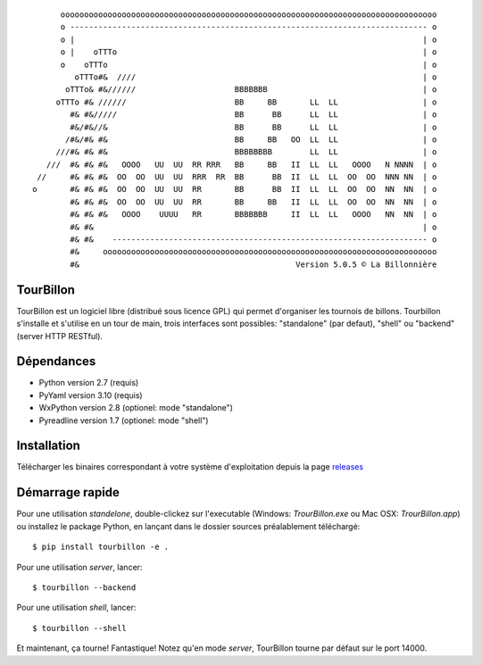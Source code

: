 
::

        oooooooooooooooooooooooooooooooooooooooooooooooooooooooooooooooooooooooooooooooo
        o ---------------------------------------------------------------------------- o
        o |                                                                          | o
        o |    oTTTo                                                                 | o
        o    oTTTo                                                                   | o
           oTTTo#&  ////                                                             | o
         oTTTo& #&//////                     BBBBBBB                                 | o
       oTTTo #& //////                       BB     BB       LL  LL                  | o
          #& #&/////                         BB      BB      LL  LL                  | o
          #&/#&//&                           BB      BB      LL  LL                  | o
         /#&/#& #&                           BB     BB   OO  LL  LL                  | o
       ///#& #& #&                           BBBBBBBB        LL  LL                  | o
     ///  #& #& #&   OOOO   UU  UU  RR RRR   BB     BB   II  LL  LL   OOOO   N NNNN  | o
   //     #& #& #&  OO  OO  UU  UU  RRR  RR  BB      BB  II  LL  LL  OO  OO  NNN NN  | o
  o       #& #& #&  OO  OO  UU  UU  RR       BB      BB  II  LL  LL  OO  OO  NN  NN  | o
          #& #& #&  OO  OO  UU  UU  RR       BB     BB   II  LL  LL  OO  OO  NN  NN  | o
          #& #& #&   OOOO    UUUU   RR       BBBBBBB     II  LL  LL   OOOO   NN  NN  | o
          #& #&                                                                      | o
          #& #&    ------------------------------------------------------------------- o
          #&     ooooooooooooooooooooooooooooooooooooooooooooooooooooooooooooooooooooooo
          #&                                              Version 5.0.5 © La Billonnière



TourBillon
==========

TourBillon est un logiciel libre (distribué sous licence GPL) qui permet d'organiser les
tournois de billons. Tourbillon s'installe et s'utilise en un tour de main, trois interfaces
sont possibles: "standalone" (par defaut), "shell" ou "backend" (server HTTP RESTful).


Dépendances
===========

* Python version 2.7 (requis)
* PyYaml version 3.10 (requis)
* WxPython version 2.8 (optionel: mode "standalone")
* Pyreadline version 1.7 (optionel: mode "shell")


Installation
============

Télécharger les binaires correspondant à votre système d'exploitation depuis la page
`releases <https://github.com/anxuae/tourbillon-gui/releases>`_


Démarrage rapide
================

Pour une utilisation `standelone`, double-clickez sur l'executable (Windows: *TrourBillon.exe*
ou Mac OSX: *TrourBillon.app*) ou installez le package Python, en lançant dans
le dossier sources préalablement téléchargé::
  
  $ pip install tourbillon -e .

Pour une utilisation `server`, lancer::

    $ tourbillon --backend

Pour une utilisation `shell`, lancer::

    $ tourbillon --shell

Et maintenant, ça tourne! Fantastique! Notez qu'en mode `server`, TourBillon tourne par
défaut sur le port 14000.
